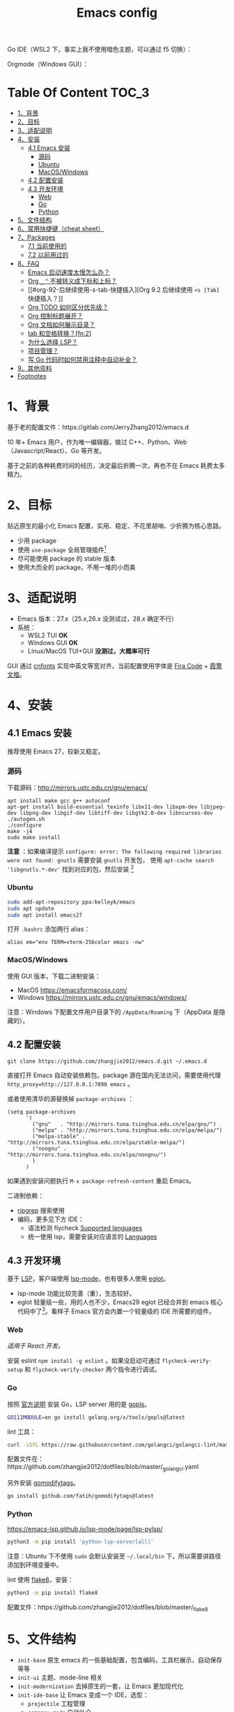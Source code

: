 #+TITLE: Emacs config

Go IDE（WSL2 下，事实上我不使用暗色主题，可以通过 f5 切换）：

[[file:screenshots/go-ide.png]]

Orgmode（Windows GUI）：

[[file:screenshots/orgmode.png]]

* Table Of Content                                                      :TOC_3:
- [[#1背景][1、背景]]
- [[#2目标][2、目标]]
- [[#3适配说明][3、适配说明]]
- [[#4安装][4、安装]]
  - [[#41-emacs-安装][4.1 Emacs 安装]]
    - [[#源码][源码]]
    - [[#ubuntu][Ubuntu]]
    - [[#macoswindows][MacOS/Windows]]
  - [[#42-配置安装][4.2 配置安装]]
  - [[#43-开发环境][4.3 开发环境]]
    - [[#web][Web]]
    - [[#go][Go]]
    - [[#python][Python]]
- [[#5文件结构][5、文件结构]]
- [[#6常用快捷键cheat-sheet][6、常用快捷键（cheat sheet）]]
- [[#7packages][7、Packages]]
  - [[#71-当前使用的][7.1 当前使用的]]
  - [[#72-以前用过的][7.2 以前用过的]]
- [[#8faq][8、FAQ]]
  - [[#emacs-启动速度太慢怎么办][Emacs 启动速度太慢怎么办？]]
  - [[#org-_--不被转义成下标和上标][Org =_= =^= 不被转义成下标和上标？]]
  - [[#org-92-后继续使用-s-tab-快捷插入][Org 9.2 后继续使用 =<s [Tab]= 快捷插入？]]
  - [[#org-todo-如何区分优先级][Org TODO 如何区分优先级？]]
  - [[#org-控制标题展开][Org 控制标题展开？]]
  - [[#org-文档如何展示目录][Org 文档如何展示目录？]]
  - [[#tab-和空格转换fn2][tab 和空格转换？[fn:2]]]
  - [[#为什么选择-lsp][为什么选择 LSP？]]
  - [[#项目管理][项目管理？]]
  - [[#写-go-代码时如何禁用注释中自动补全][写 Go 代码时如何禁用注释中自动补全？]]
- [[#9其他资料][9、其他资料]]
- [[#footnotes][Footnotes]]

* 1、背景

基于老的配置文件：https://gitlab.com/JerryZhang2012/emacs.d

10 年+ Emacs 用户，作为唯一编辑器，做过 C++、Python、Web（Javascript/React）、Go 等开发。

基于之前的各种耗费时间的经历，决定最后折腾一次，再也不在 Emacs 耗费太多精力。

* 2、目标

贴近原生的最小化 Emacs 配置，实用、稳定、不花里胡哨、少折腾为核心思路。

- 少用 package
- 使用 =use-package= 全局管理插件[fn:3]
- 尽可能使用 package 的 stable 版本
- 使用大而全的 package，不用一堆的小而美

* 3、适配说明

- Emacs 版本：27.x（25.x,26.x 没测试过，28.x 确定不行）
- 系统：
  + WSL2 TUI *OK*
  + Windows GUI *OK*
  + Linux/MacOS TUI+GUI *没测过，大概率可行*

GUI 通过 [[https://github.com/tumashu/cnfonts][cnfonts]] 实现中英文等宽对齐，当前配置使用字体是 [[https://github.com/tonsky/FiraCode][Fira Code]] + [[https://github.com/lxgw/LxgwWenKai][霞鹜文楷]]。

* 4、安装

** 4.1 Emacs 安装

推荐使用 Emacs 27，较新又稳定。

*** 源码

下载源码：[[http://mirrors.ustc.edu.cn/gnu/emacs/][http://mirrors.ustc.edu.cn/gnu/emacs/]]

#+BEGIN_SRC shell
  apt install make gcc g++ autoconf
  apt-get install build-essential texinfo libx11-dev libxpm-dev libjpeg-dev libpng-dev libgif-dev libtiff-dev libgtk2.0-dev libncurses-dev
  ./autogen.sh
  ./configure
  make -j4
  sudo make install
#+END_SRC

*注意* ：如果编译提示 =configure: error: The following required libraries were not found: gnutls= 需要安装 =gnutls= 开发包，
使用 =apt-cache search 'libgnutls.*-dev'= 找到对应的包，然后安装 [fn:1]

*** Ubuntu

#+begin_src sh
sudo add-apt-repository ppa:kelleyk/emacs
sudo apt update
sudo apt install emacs27
#+end_src

打开 =.bashrc= 添加两行 alias：

#+BEGIN_SRC shell
alias em="env TERM=xterm-256color emacs -nw"
#+END_SRC

*** MacOS/Windows

使用 GUI 版本，下载二进制安装：

- MacOS https://emacsformacosx.com/
- Windows https://mirrors.ustc.edu.cn/gnu/emacs/windows/

注意：Windows 下配置文件用户目录下的 =/AppData/Roaming= 下（AppData 是隐藏的）。

** 4.2 配置安装

#+begin_src
git clone https://github.com/zhangjie2012/emacs.d.git ~/.emacs.d
#+end_src

直接打开 Emacs 自动安装依赖包。package 源在国内无法访问，需要使用代理 =http_proxy=http://127.0.0.1:7890 emacs= 。

或者使用清华的源替换掉 =package-archives= ：

#+begin_src elisp
  (setq package-archives
        '(
          ("gnu"   . "http://mirrors.tuna.tsinghua.edu.cn/elpa/gnu/")
          ("melpa" . "http://mirrors.tuna.tsinghua.edu.cn/elpa/melpa/")
          ("melpa-stable" . "http://mirrors.tuna.tsinghua.edu.cn/elpa/stable-melpa/")
          ("nongnu" . "http://mirrors.tuna.tsinghua.edu.cn/elpa/nongnu/")
          )
        )
#+end_src

如果遇到安装问题执行 =M-x package-refresh-content= 重启 Emacs。

二进制依赖：

- [[https://github.com/BurntSushi/ripgrep][ripgrep]] 搜索使用
- 编码，更多见下方 IDE：
  - 语法检测 flycheck [[https://www.flycheck.org/en/latest/languages.html#flycheck-languages][Supported languages]]
  - 统一使用 lsp，需要安装对应语言的 [[https://emacs-lsp.github.io/lsp-mode/page/languages/][Languages]]

** 4.3 开发环境

基于 [[https://langserver.org/][LSP]]，客户端使用 [[https://github.com/emacs-lsp/lsp-mode][lsp-mode]]，也有很多人使用 [[https://github.com/joaotavora/eglot][eglot]]。

- lsp-mode 功能比较完善（重），生态较好。
- eglot 轻量级一些，用的人也不少，Emacs29 eglot 已经合并到 emacs 核心代码中了[fn:4]。看样子 Emacs 官方会内置一个轻量级的
  IDE 所需要的组件。

*** Web

/适用于 React 开发。/

安装 eslint =npm install -g eslint= 。如果没启动可通过 =flycheck-verify-setup= 和 =flycheck-verify-checker= 两个指令进行调试。

*** Go

按照 [[https://golang.org/doc/install][官方说明]] 安装 Go，LSP server 用的是 [[https://github.com/golang/tools/tree/master/gopls][gopls]]。

#+begin_src sh
  GO111MODULE=on go install golang.org/x/tools/gopls@latest
#+end_src

lint 工具：

#+begin_src sh
  curl -sSfL https://raw.githubusercontent.com/golangci/golangci-lint/master/install.sh | sh -s -- -b $(go env GOPATH)/bin v1.46.1
#+end_src

配置文件在：https://github.com/zhangjie2012/dotfiles/blob/master/_golangci.yaml

另外安装 [[https://github.com/fatih/gomodifytags][gomodifytags]]。

#+begin_src sh
  go install github.com/fatih/gomodifytags@latest
#+end_src

*** Python

https://emacs-lsp.github.io/lsp-mode/page/lsp-pylsp/

#+begin_src sh
  python3 -m pip install 'python-lsp-server[all]'
#+end_src

注意：Ubuntu 下不使用 =sudo= 会默认安装至 =~/.local/bin= 下，所以需要讲路径添加到环境变量中。

lint 使用 [[https://flake8.pycqa.org/en/latest/][flake8]]，安装：

#+begin_src sh
  python3 -m pip install flake8
#+end_src

配置文件：https://github.com/zhangjie2012/dotfiles/blob/master/_flake8

* 5、文件结构

- =init-base= 原生 emacs 的一些基础配置，包含编码，工具栏展示，自动保存等等
- =init-ui= 主题、mode-line 相关
- =init-modernization= 去掉原生的一套，让 Emacs 更加现代化
- =init-ide-base= 让 Emacs 变成一个 IDE，选型：
  + =projectile= 工程管理
  + =company-mode= 自动补全
  + =lsp= Language Server Protocol
  + =flycheck= 语法检测
- =init-ide-go= Go
- =init-ide-web= Web Dev
- =init-ide-python= Python
- =init-config= 常见配置文件
- =init-document= 文档 mode，markdown + orgmode

* 6、常用快捷键（cheat sheet）

- =C-s= 本文件搜索
- =<F5>= 切换 dark/light 主题
- =<f8>= project 操作前缀
- =<f9> 1= 关闭其他窗口（只保留当前一个）
- =<f9> 2= 水平切分窗口
- =<f9> 3= 垂直切分窗口
- =<f9> c= 打开 eshell
- =<f9> d= 打开 dired，目录操作
- =<f9> q= 打开 effeed，按下 =G= 更新
- =<f9> <f9>= 对当前 buffer 执行语法检测（flycheck buffer）
- =<f9> g= 打开/关闭 git gutter
- =<f9> l= 列数当前 buffer 的所有语法错误
- =<f9> s h= lsp-toggle-symbol-highlight
- =<f9> s s= 重启 lsp
- =<f9> t f= org-footnote-new
- =<f9> t l= org-toggle-link-display
- =<f9> w= save buffer，取代 =C-x s=
- =M-?= find references
- =M--= =M-n= =M-p= 当前单词高亮，上下跳转
- =M-.= =M-,= 跳转到定义、返回
- =M-m= 选中扩展
- =M-o= 窗口切换
- =M-s i= 跳转到单词
- =M-s j= 跳转到行
- =M-s k= 拷贝指定行
- =M-s l= 显示/隐藏行号
- =M-s [= =M-s ]= 在项目中搜索，前者使用 =rg= ，后者使用 =git-grep=
- =M-s ;= multiple cursors
- =M-s r= 显示/隐藏相对行号
- =M-s s= 选中当前单词
- =M-*= 匹配括号起始、结束跳转

* 7、Packages

** 7.1 当前使用的

Emacs 有很多的 [[http://melpa.org][插件]]，[[https://github.com/emacs-tw/awesome-emacs][awesome-emacs]] 是按照分类整理的。下面列一下我正在使用的插件以及一些说明：

|--------------------+--------------------------------------+----------------------------------------------------------------------|
| 插件名称           | 插件介绍                             | 备注                                                                 |
|--------------------+--------------------------------------+----------------------------------------------------------------------|
| [[https://github.com/abo-abo/ace-window][ace-window]]         | 多窗口切换                           | 以前一直用 [[https://github.com/deb0ch/emacs-winum][emacs-winum]]                                               |
| [[https://github.com/abo-abo/avy][avy]]                | 光标快速定位（按照字符、单词、行等） | 以前用的是 [[https://github.com/winterTTr/ace-jump-mode][ace-jump]]                                                  |
| [[https://github.com/Malabarba/beacon][beacon]]             | 光标提醒                             |                                                                      |
| [[https://github.com/tumashu/cnfonts][cnfonts]]            | 中英文等宽排版                       |                                                                      |
| [[https://github.com/company-mode/company-mode][company-mode]]       | 模块化补全框架（支持各种语言）       | 相同的还有 auto-complete，但它没有 company 精准。编码必备。          |
| [[https://github.com/seagle0128/doom-modeline][doom-modeline]]      | modeline 看起来漂亮一些              | 依赖 [[https://github.com/domtronn/all-the-icons.el][all-the-icons]] _Icon GUI 才可用_                                 |
| [[https://github.com/skeeto/elfeed][elfeed]]             | Web Feed Reader                      |                                                                      |
| [[https://github.com/magnars/expand-region.el][expand-region]]      | 快速选中文本                         | 比如我常用 =M-s s= 选中一个单词，用 =M-s p= 选中括号内内容，然后复制 |
| [[https://www.flycheck.org/en/latest/][Flycheck]]           | 强大的语法检查框架                   | 需要编程语言的 lint 工具配合，比如 eslint、golint。编码必备。        |
| [[https://github.com/nonsequitur/git-gutter-plus][git-gutter+]]        | 提示当前 buffer 改动部分             | 用 ~+~ 和 ~=~ 等显示出来                                             |
| [[https://github.com/nschum/highlight-symbol.el][highlight-symbol]]   | 高亮当前单词                         |                                                                      |
| [[https://github.com/abo-abo/swiper][ivy]]                | 通用完成前端                         | 一般 ido+smex，ivy，[[https://github.com/emacs-helm/helm][helm]] 三者选一用即可，看个人喜好                  |
| [[https://github.com/emacs-lsp/lsp-mode][lsp-mode]]           | [[https://langserver.org][LSP]] 的 Emacs 客户端                  | +目前不是特别成熟+                                                   |
| [[https://github.com/magnars/multiple-cursors.el][multiple-cursors]]   | 多鼠标操作                           | [[http://emacsrocks.com/e13.html][Emacs Rocks! Episode 13: multiple-cursors]]                            |
| [[https://orgmode.org][org-mode]]           | 最牛逼的插件，没有之一               |                                                                      |
| [[https://github.com/bbatsov/projectile][projectile]]         | 项目管理框架                         | 可以与 ivy 一起使用，[[https://github.com/ericdanan/counsel-projectile][counsel-projectile]]                              |
| [[https://github.com/Fanael/rainbow-delimiters][rainbow-delimiters]] | 彩虹括号                             | 相同层级的括号相同颜色                                               |
| [[https://github.com/felipeochoa/rjsx-mode][rjsx-mode]]          | JSX mode                             | 比 web-mode 好用很多，而且更新的快                                   |
| [[https://github.com/jwiegley/use-package][use-package]]        | 包配置隔离                           | 可设置启动时机（延迟加载），加速 Emacs 启动                          |
| [[https://github.com/justbur/emacs-which-key][which-key]]          | 快捷键绑定提示                       |                                                                      |
|--------------------+--------------------------------------+----------------------------------------------------------------------|

** 7.2 以前用过的

一些尝试过，但是不再使用的 package：

- [[https://github.com/auto-complete/auto-complete][auto-complete]] 自动完成插件，后来用 company 替换了
- [[https://github.com/technomancy/better-defaults][better-defaults]] 几行代码就可以达到相同的效果
- [[https://github.com/emacs-dashboard/emacs-dashboard][dashboard]] 启动会显示最近使用过的文件，项目，标签等 *华而不实*
- [[https://github.com/emacsmirror/diminish][diminish]] 减少一些 mode 在 modeline 上的显示，doom-modeline 显示已经很精简了
- [[https://github.com/emacs-evil/evil][evil]] The extensible vi layer for Emacs. 从 Vim 转到 Emacs 的用户可以试一下，我的 Vim 太渣了
- [[https://github.com/emacs-helm/helm][helm]] 一个补全框架，用了四五年，后来用 ivy 替换掉了
- [[https://github.com/abo-abo/hydra][hydra]] 快捷键编排，尝试了一段时间，基本上用不到。常用的快捷键，我已经编排的很合理了
- [[https://github.com/magit/magit][magit]] 评价非常高的 git package，但是我感觉太慢了，另外是习惯了命令行操作 git，常用的操作用 build-in 的功能足够
- [[https://github.com/skuro/plantuml-mode][plantuml-mode]]   [[https://plantuml.com/][PlantUML]] 的 Emacs mode，不实用
- [[https://github.com/milkypostman/powerline][powerline]] 用了一段时间，后来用 doom-modeline 替换掉了
- [[https://github.com/joaotavora/yasnippet][yasnippet]] 代码片段，以前写 C++ 的时候常用，现在不咋用了

* 8、FAQ

** Emacs 启动速度太慢怎么办？

~M-x emacs-init-time~ 可以查看 Emacs 启动耗费时间。

多一个插件都会增加启动成本，不信你 ~emacs -Q~ 试试，所以要尽可能的减少插件。你可以使用 [[https://github.com/dacap/keyfreq][keyfreq]] 来查看你常用的快捷键有哪些。
筛选出不常用的插件给干掉，这是解决启动速度慢的根本办法。

如何定位插件耗时？

- 使用 profiler：https://punchagan.muse-amuse.in/blog/how-i-learnt-to-use-emacs-profiler/
- 使用 esup：https://github.com/jschaf/esup
- 使用 https://github.com/purcell/emacs.d/blob/master/lisp/init-benchmarking.el

定位之后如何优化？

elisp 比较熟的有自己的办法优化，当然我不熟。我的解决办法是：

使用 [[https://github.com/jwiegley/use-package][use-package]] ，use-package 并不是包管理工具，只是一个宏，用来配置和加载包。你可以通过配置（合理的使用 init、config、hook、
bind 等）实现延迟加载，提高打开的速度。

** Org =_= =^= 不被转义成下标和上标？

可以在 =+OPTIONS= 中设置 =^:nil= 来禁掉它。

- https://emacs.stackexchange.com/questions/10549/org-mode-how-to-export-underscore-as-underscore-instead-of-highlight-in-html

** Org 9.2 后继续使用 =<s [Tab]= 快捷插入？

orgmode 9.2 之后不再直接支持 =<s [Tab]= 的快捷方式插入代码块，而提供了统一的 =org-insert-structure-template= 函数，
快捷键为 =C-c C-,= 。如果想要提供以前的简洁方式，需要引入 =org-tempo= ，比如 =(require 'org-tempo)= 我使用的是
=(use-package org-tempo)= 。具体见：

- [[https://emacs.stackexchange.com/questions/46988/why-do-easy-templates-e-g-s-tab-in-org-9-2-not-work][Why do easy templates, .e.g, “< s TAB” in org 9.2 not work?]]
- [[https://orgmode.org/manual/Structure-Templates.html][org-mode 16.2 Structure Templates]]

** Org TODO 如何区分优先级？

1. 任务可以分优先级 =[#A], [#B], [#C]= 三种。使用 =<shift> + <up/down>= 进行切换
2. =org-sort-entris= 对任务进行排序（很有用），选择按照权重 =[p]riority= 排序

** Org 控制标题展开？

打开文件后，控制几级标题展示 =#STARTUP= 选项：

#+begin_src
#+STARTUP: overview
#+STARTUP: content
#+STARTUP: showall
#+STARTUP: show2levels
#+STARTUP: show3levels
#+STARTUP: show4levels
#+STARTUP: show5levels
#+STARTUP: showeverything
#+end_src

全局在 org 配置中打开 =org-startup-fold= [fn:1]。

** Org 文档如何展示目录？

1. 新建 =Table Of Content= 以及标题，后面加上 =:TOC:= 注解，保存自动生成
2. 控制显示多级标题 =TOC_n= ，默认为 =TOC_2= ，即显示到两级标题

** tab 和空格转换？[fn:2]
- =tabify= 空格转 tab
- =untabify= tab 转空格

** 为什么选择 LSP？

#+begin_quote
语言的开发环境配置一直很费时间，我记得以前刚配置 C/C++ 的开发环境时，折腾了一个月左右时间才找到一个相对比较
满意的开发环境（折腾完之后使用起来可真爽啊）： ~xcscope + etags + c++-mode~ 。

写 Python 的时候也折腾了长时间的缩进问题。 Go 就更不用说了···，Go 工具链很完整，但由于 Go 的版本升级很快，工具链根本跟不上，
+gocode+ 已经迁移了三次地址了。

后来看到了 [[https://langserver.org/][LSP（Language Server Protocol）]] 项目，感觉这个项目才是终极解法：插件化，C/S 模式。
目前已经默认支持 Python 和 Go 了，虽然还是有许许多多的 Bug，但比起 2018 年我试的时候已经成熟太多了。有社区的驱动，发展很快。
#+end_quote

1. =lsp-workspace-folders-remove= 可以移出之前添加的 workspace，但是如果遇到大的目录变更，一个一个的移出很慢。
   目前似乎没有提供一次性 remove all 的方法。一个解决办法是删除 lsp 的存储文件（lsp 提供了 =lsp-session-file= 变量来定义文件路径，
   默认在 =.emacs.d/.lsp-session-*= 路径下，如果没找到也可以在 lsp 源代码中搜索 lsp-session-file）。
2. +当前 LSP 还不太稳定+ ，遇到各种问题就可以重启是最有效的办法： =lsp-workspace-restart=

lsp-mode 的功能比较多，官方提供了 [[https://emacs-lsp.github.io/lsp-mode/tutorials/how-to-turn-off/][开启/关闭 lsp-mode 特性介绍]]，否则真的抓瞎。

** 项目管理？

使用 [[https://github.com/bbatsov/projectile][projectile]] 管理项目，非常方便。svn/git 项目会认为是一个 projectile，而且 ignore 的文件和目录也会自动过滤。
你也可以手动添加 =.projectile= 标识。

** 写 Go 代码时如何禁用注释中自动补全？

=company= 只是个补全框架，实现依赖于底层语言的补全工具（lsp）。

之前给 [[https://github.com/emacs-lsp/lsp-mode][lsp-mode]] 提过 issue：https://github.com/emacs-lsp/lsp-mode/issues/2215 ，后来也没有提供直接的解决方案。

事实上，[[https://github.com/emacs-lsp/lsp-mode/blob/master/clients/lsp-go.el#L327][lsp-go]] 中有控制，但没有暴露出去。我简单粗暴的把 lsp-go.el 中的 =completion-in-comments= 设置为了 =nil= ，
然后删掉 =lsp-go.elc= 文件。

* 9、其他资料

有点乱，参差不齐：

- [[file:../../../blog/2019/emacs-slide.org][Emacs 基于 org-reveal 做幻灯片]] /我写的/
- GTD 相关文章：
  - [[https://emacs.cafe/emacs/orgmode/gtd/2017/06/30/orgmode-gtd.html][Orgmode for GTD]]
  - [[http://members.optusnet.com.au/~charles57/GTD/gtd_workflow.html][How I use Emacs and Org-mode to implement GTD]]
- [[https://devhints.io/org-mode][org-mode cheatsheet]]
- 博客 & Github
  + [[https://github.com/emacs-tw/awesome-emacs][awesome-emacs]]
  + [[https://planet.emacslife.com/][Planet Emacslife]]：Emacs 百科全书，大杂烩
  + [[https://emacsthemes.com/][Emacs Themes]]：主题集合
  + [[http://oremacs.com/][oremacs]]
  + [[https://protesilaos.com/dotemacs/][dotemacs]] 完善的 Emacs 配置 Wiki
- 开箱即用的配置：
  - [[https://github.com/purcell/emacs.d][purcell/emacs.d]]：久负盛名
  - [[https://github.com/redguardtoo/emacs.d][redguardtoo/emacs.d]]
  - [[https://github.com/hlissner/doom-emacs][hlissner/doom-emacs]]
  - [[https://protesilaos.com/dotemacs/][Emacs initialisation file (dotemacs)]]: wiki + 配置
  - [[http://www.emacs-bootstrap.com/][emacs-bootstrap]]: 动态生成 Emacs 配置
- [[file:../../../blog/2019/build-site-with-org-mode.org][使用 org-mode 搭建网站]]   /我写的/
- 视频：
  - [[https://cestlaz.github.io/stories/emacs/][Using Emacs Series]]：cestlaz 的使用 Emacs 系列，偏向于插件介绍
  - [[http://emacsrocks.com/][emacsrocks]] 很多短视频，偏向于插件介绍
  - [[https://www-users.cs.umn.edu/~kauffman/tooltime/][ToolTime]] 前两节是讲 Emacs 的，理论+实践，有视频还有配套的 PPT，一般的资料都是讲什么用，而这个课程讲了为什么是这样，由浅入深；非常推荐。
- [[https://github.com/lujun9972/emacs-document][文章集合]]
- 我自己写的：
  - <2019-06-17 Mon> [[file:../../blog/2019/emacs-is-fun-1.org][Emacs 心路历程（上）]]、[[file:../../blog/2019/emacs-is-fun-2.org][Emacs 心路历程（下）]] 感悟
  - <2014-12-01 Mon> [[file:../../blog/2014/emacs-simple-tutorial.org][Emacs 简易教程]] 内容比较旧了，已经不再维护

* Footnotes

[fn:4] https://github.com/joaotavora/eglot#emacscore

[fn:3] https://github.com/jwiegley/use-package

[fn:2] https://www.masteringemacs.org/article/converting-tabs-whitespace

[fn:1] https://stackoverflow.com/questions/52722096/build-emacs-and-gnutls-not-found
